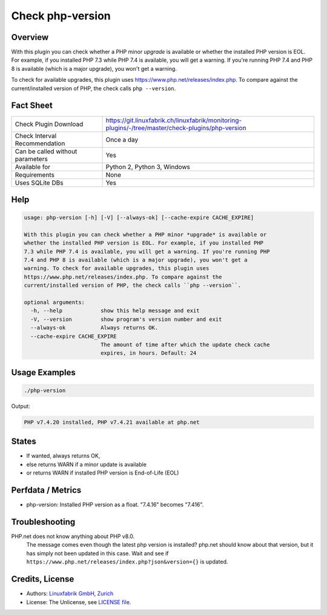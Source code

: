 Check php-version
=================

Overview
--------

With this plugin you can check whether a PHP minor *upgrade* is available or whether the installed PHP version is EOL. For example, if you installed PHP 7.3 while PHP 7.4 is available, you will get a warning. If you're running PHP 7.4 and PHP 8 is available (which is a major upgrade), you won't get a warning. 

To check for available upgrades, this plugin uses https://www.php.net/releases/index.php. To compare against the current/installed version of PHP, the check calls ``php --version``.


Fact Sheet
----------

.. csv-table::
    :widths: 30, 70
    
    "Check Plugin Download",                "https://git.linuxfabrik.ch/linuxfabrik/monitoring-plugins/-/tree/master/check-plugins/php-version"
    "Check Interval Recommendation",        "Once a day"
    "Can be called without parameters",     "Yes"
    "Available for",                        "Python 2, Python 3, Windows"
    "Requirements",                         "None"
    "Uses SQLite DBs",                      "Yes"


Help
----

.. code-block:: text

    usage: php-version [-h] [-V] [--always-ok] [--cache-expire CACHE_EXPIRE]

    With this plugin you can check whether a PHP minor *upgrade* is available or
    whether the installed PHP version is EOL. For example, if you installed PHP
    7.3 while PHP 7.4 is available, you will get a warning. If you're running PHP
    7.4 and PHP 8 is available (which is a major upgrade), you won't get a
    warning. To check for available upgrades, this plugin uses
    https://www.php.net/releases/index.php. To compare against the
    current/installed version of PHP, the check calls ``php --version``.

    optional arguments:
      -h, --help            show this help message and exit
      -V, --version         show program's version number and exit
      --always-ok           Always returns OK.
      --cache-expire CACHE_EXPIRE
                            The amount of time after which the update check cache
                            expires, in hours. Default: 24


Usage Examples
--------------

.. code-block:: bash

    ./php-version

Output:

.. code-block:: text

    PHP v7.4.20 installed, PHP v7.4.21 available at php.net


States
------

* If wanted, always returns OK,
* else returns WARN if a minor update is available
* or returns WARN if installed PHP version is End-of-Life (EOL)


Perfdata / Metrics
------------------

* php-version: Installed PHP version as a float. "7.4.16" becomes "7.416".


Troubleshooting
---------------

PHP.net does not know anything about PHP v8.0.
    The message comes even though the latest php version is installed? php.net should know about that version, but it has simply not been updated in this case. Wait and see if ``https://www.php.net/releases/index.php?json&version={}`` is updated.


Credits, License
----------------

* Authors: `Linuxfabrik GmbH, Zurich <https://www.linuxfabrik.ch>`_
* License: The Unlicense, see `LICENSE file <https://git.linuxfabrik.ch/linuxfabrik/monitoring-plugins/-/blob/master/LICENSE>`_.
